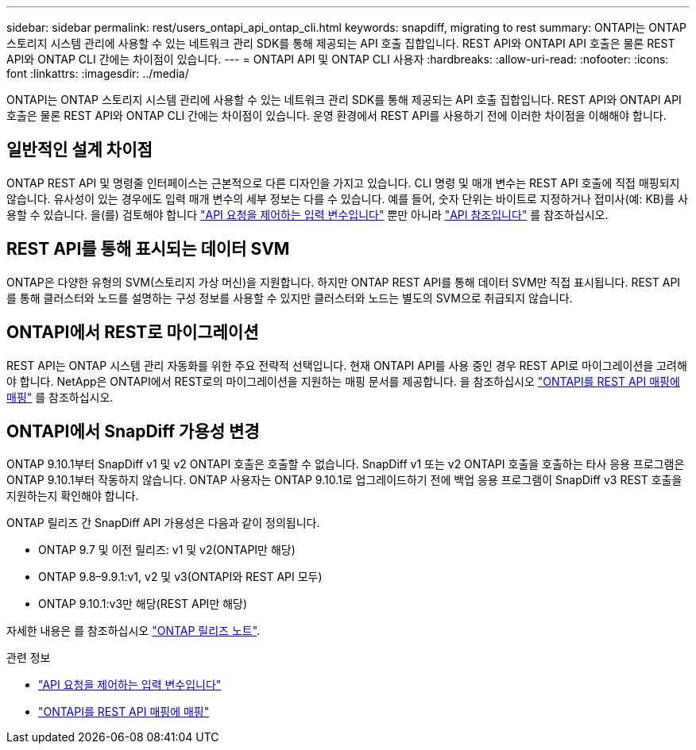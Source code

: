 ---
sidebar: sidebar 
permalink: rest/users_ontapi_api_ontap_cli.html 
keywords: snapdiff, migrating to rest 
summary: ONTAPI는 ONTAP 스토리지 시스템 관리에 사용할 수 있는 네트워크 관리 SDK를 통해 제공되는 API 호출 집합입니다. REST API와 ONTAPI API 호출은 물론 REST API와 ONTAP CLI 간에는 차이점이 있습니다. 
---
= ONTAPI API 및 ONTAP CLI 사용자
:hardbreaks:
:allow-uri-read: 
:nofooter: 
:icons: font
:linkattrs: 
:imagesdir: ../media/


[role="lead"]
ONTAPI는 ONTAP 스토리지 시스템 관리에 사용할 수 있는 네트워크 관리 SDK를 통해 제공되는 API 호출 집합입니다. REST API와 ONTAPI API 호출은 물론 REST API와 ONTAP CLI 간에는 차이점이 있습니다. 운영 환경에서 REST API를 사용하기 전에 이러한 차이점을 이해해야 합니다.



== 일반적인 설계 차이점

ONTAP REST API 및 명령줄 인터페이스는 근본적으로 다른 디자인을 가지고 있습니다. CLI 명령 및 매개 변수는 REST API 호출에 직접 매핑되지 않습니다. 유사성이 있는 경우에도 입력 매개 변수의 세부 정보는 다를 수 있습니다. 예를 들어, 숫자 단위는 바이트로 지정하거나 접미사(예: KB)를 사용할 수 있습니다. 을(를) 검토해야 합니다 link:input_variables.html["API 요청을 제어하는 입력 변수입니다"] 뿐만 아니라 link:../reference/api_reference.html["API 참조입니다"] 를 참조하십시오.



== REST API를 통해 표시되는 데이터 SVM

ONTAP은 다양한 유형의 SVM(스토리지 가상 머신)을 지원합니다. 하지만 ONTAP REST API를 통해 데이터 SVM만 직접 표시됩니다. REST API를 통해 클러스터와 노드를 설명하는 구성 정보를 사용할 수 있지만 클러스터와 노드는 별도의 SVM으로 취급되지 않습니다.



== ONTAPI에서 REST로 마이그레이션

REST API는 ONTAP 시스템 관리 자동화를 위한 주요 전략적 선택입니다. 현재 ONTAPI API를 사용 중인 경우 REST API로 마이그레이션을 고려해야 합니다. NetApp은 ONTAPI에서 REST로의 마이그레이션을 지원하는 매핑 문서를 제공합니다. 을 참조하십시오 link:../migrate/mapping.html["ONTAPI를 REST API 매핑에 매핑"] 를 참조하십시오.



== ONTAPI에서 SnapDiff 가용성 변경

ONTAP 9.10.1부터 SnapDiff v1 및 v2 ONTAPI 호출은 호출할 수 없습니다. SnapDiff v1 또는 v2 ONTAPI 호출을 호출하는 타사 응용 프로그램은 ONTAP 9.10.1부터 작동하지 않습니다. ONTAP 사용자는 ONTAP 9.10.1로 업그레이드하기 전에 백업 응용 프로그램이 SnapDiff v3 REST 호출을 지원하는지 확인해야 합니다.

ONTAP 릴리즈 간 SnapDiff API 가용성은 다음과 같이 정의됩니다.

* ONTAP 9.7 및 이전 릴리즈: v1 및 v2(ONTAPI만 해당)
* ONTAP 9.8–9.9.1:v1, v2 및 v3(ONTAPI와 REST API 모두)
* ONTAP 9.10.1:v3만 해당(REST API만 해당)


자세한 내용은 를 참조하십시오 https://library.netapp.com/ecm/ecm_download_file/ECMLP2492508["ONTAP 릴리즈 노트"^].

.관련 정보
* link:../rest/input_variables.html["API 요청을 제어하는 입력 변수입니다"]
* link:../migrate/mapping.html["ONTAPI를 REST API 매핑에 매핑"]

